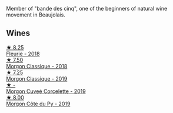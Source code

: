 Member of "bande des cinq", one of the beginners of natural wine movement in Beaujolais.

** Wines

#+begin_export html
<div class="flex-container">
  <a class="flex-item flex-item-left" href="/wines/077debf3-21a1-40a2-96cd-16475cf9dc12.html">
    <img class="flex-bottle" src="/images/07/7debf3-21a1-40a2-96cd-16475cf9dc12/2021-12-03-09-27-14-E08A1F45-F0EA-4BAC-A731-D66326CC777A-1-105-c.webp"></img>
    <section class="h">★ 8.25</section>
    <section class="h text-bolder">Fleurie - 2018</section>
  </a>

  <a class="flex-item flex-item-right" href="/wines/e463f4c4-0217-4f34-a587-d7a9bf384a92.html">
    <img class="flex-bottle" src="/images/e4/63f4c4-0217-4f34-a587-d7a9bf384a92/2020-12-03-10-59-27-4380D26F-EDC0-45FC-9A65-975CD5189E89-1-105-c.webp"></img>
    <section class="h">★ 7.50</section>
    <section class="h text-bolder">Morgon Classique - 2018</section>
  </a>

  <a class="flex-item flex-item-left" href="/wines/8ba16651-36cb-44a9-b778-57776431425e.html">
    <img class="flex-bottle" src="/images/8b/a16651-36cb-44a9-b778-57776431425e/2022-09-20-16-09-49-IMG-2341.webp"></img>
    <section class="h">★ 7.25</section>
    <section class="h text-bolder">Morgon Classique - 2019</section>
  </a>

  <a class="flex-item flex-item-right" href="/wines/0fc1ad68-f002-4840-8fa8-d80c0e7f6b61.html">
    <img class="flex-bottle" src="/images/0f/c1ad68-f002-4840-8fa8-d80c0e7f6b61/2022-11-19-11-07-36-B91AC071-158B-4014-AFBC-4B3765125DA8-1-105-c.webp"></img>
    <section class="h">★ -</section>
    <section class="h text-bolder">Morgon Cuveé Corcelette - 2019</section>
  </a>

  <a class="flex-item flex-item-left" href="/wines/dd41a90c-21e7-4913-848f-7fa34f53bbcd.html">
    <img class="flex-bottle" src="/images/dd/41a90c-21e7-4913-848f-7fa34f53bbcd/2021-12-03-09-38-00-2459E204-5D28-467E-A4E1-702EBEA3430E-1-105-c.webp"></img>
    <section class="h">★ 8.00</section>
    <section class="h text-bolder">Morgon Côte du Py - 2019</section>
  </a>

</div>
#+end_export
